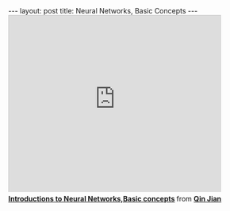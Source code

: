 #+BEGIN_HTML
---
layout: post
title: Neural Networks, Basic Concepts
---
#+END_HTML
#+BEGIN_HTML
<iframe src="http://www.slideshare.net/slideshow/embed_code/29439281" width="427" height="356" frameborder="0" marginwidth="0" marginheight="0" scrolling="no" style="border:1px solid #CCC;border-width:1px 1px 0;margin-bottom:5px" allowfullscreen> </iframe> <div style="margin-bottom:5px"> <strong> <a href="https://www.slideshare.net/qinjian623/neural-network-29439281" title="Introductions to Neural Networks,Basic concepts" target="_blank">Introductions to Neural Networks,Basic concepts</a> </strong> from <strong><a href="http://www.slideshare.net/qinjian623" target="_blank">Qin Jian</a></strong> </div>
#+END_HTML
